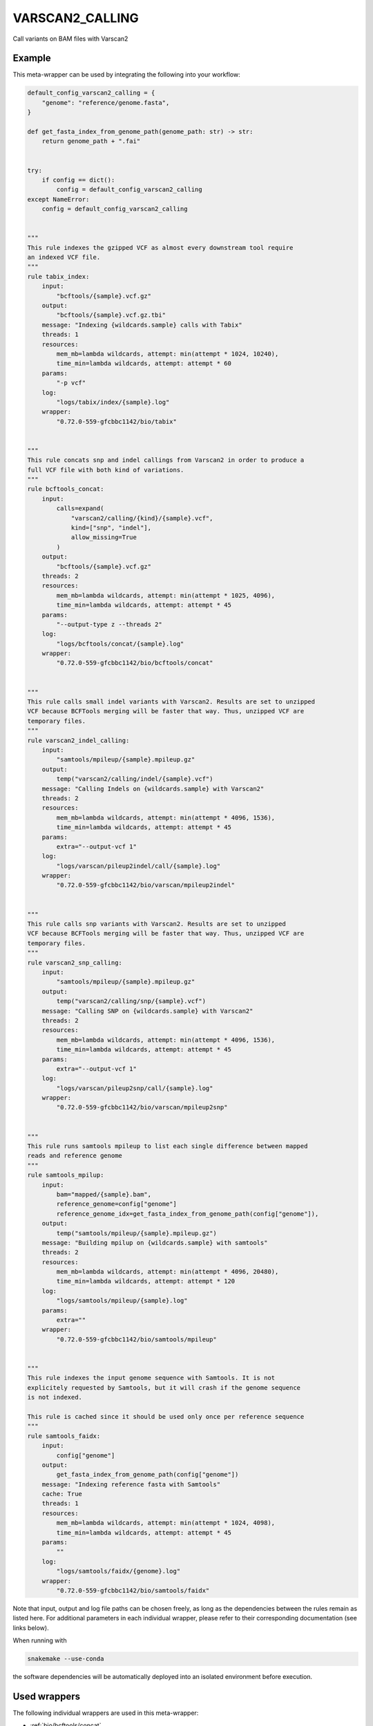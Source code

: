 .. _`varscan2_calling`:

VARSCAN2_CALLING
================

Call variants on BAM files with Varscan2


Example
-------

This meta-wrapper can be used by integrating the following into your workflow:

.. code-block:: python

    default_config_varscan2_calling = {
        "genome": "reference/genome.fasta",
    }

    def get_fasta_index_from_genome_path(genome_path: str) -> str:
        return genome_path + ".fai"


    try:
        if config == dict():
            config = default_config_varscan2_calling
    except NameError:
        config = default_config_varscan2_calling


    """
    This rule indexes the gzipped VCF as almost every downstream tool require
    an indexed VCF file.
    """
    rule tabix_index:
        input:
            "bcftools/{sample}.vcf.gz"
        output:
            "bcftools/{sample}.vcf.gz.tbi"
        message: "Indexing {wildcards.sample} calls with Tabix"
        threads: 1
        resources:
            mem_mb=lambda wildcards, attempt: min(attempt * 1024, 10240),
            time_min=lambda wildcards, attempt: attempt * 60
        params:
            "-p vcf"
        log:
            "logs/tabix/index/{sample}.log"
        wrapper:
            "0.72.0-559-gfcbbc1142/bio/tabix"


    """
    This rule concats snp and indel callings from Varscan2 in order to produce a
    full VCF file with both kind of variations.
    """
    rule bcftools_concat:
        input:
            calls=expand(
                "varscan2/calling/{kind}/{sample}.vcf",
                kind=["snp", "indel"],
                allow_missing=True
            )
        output:
            "bcftools/{sample}.vcf.gz"
        threads: 2
        resources:
            mem_mb=lambda wildcards, attempt: min(attempt * 1025, 4096),
            time_min=lambda wildcards, attempt: attempt * 45
        params:
            "--output-type z --threads 2"
        log:
            "logs/bcftools/concat/{sample}.log"
        wrapper:
            "0.72.0-559-gfcbbc1142/bio/bcftools/concat"


    """
    This rule calls small indel variants with Varscan2. Results are set to unzipped
    VCF because BCFTools merging will be faster that way. Thus, unzipped VCF are
    temporary files.
    """
    rule varscan2_indel_calling:
        input:
            "samtools/mpileup/{sample}.mpileup.gz"
        output:
            temp("varscan2/calling/indel/{sample}.vcf")
        message: "Calling Indels on {wildcards.sample} with Varscan2"
        threads: 2
        resources:
            mem_mb=lambda wildcards, attempt: min(attempt * 4096, 1536),
            time_min=lambda wildcards, attempt: attempt * 45
        params:
            extra="--output-vcf 1"
        log:
            "logs/varscan/pileup2indel/call/{sample}.log"
        wrapper:
            "0.72.0-559-gfcbbc1142/bio/varscan/mpileup2indel"


    """
    This rule calls snp variants with Varscan2. Results are set to unzipped
    VCF because BCFTools merging will be faster that way. Thus, unzipped VCF are
    temporary files.
    """
    rule varscan2_snp_calling:
        input:
            "samtools/mpileup/{sample}.mpileup.gz"
        output:
            temp("varscan2/calling/snp/{sample}.vcf")
        message: "Calling SNP on {wildcards.sample} with Varscan2"
        threads: 2
        resources:
            mem_mb=lambda wildcards, attempt: min(attempt * 4096, 1536),
            time_min=lambda wildcards, attempt: attempt * 45
        params:
            extra="--output-vcf 1"
        log:
            "logs/varscan/pileup2snp/call/{sample}.log"
        wrapper:
            "0.72.0-559-gfcbbc1142/bio/varscan/mpileup2snp"


    """
    This rule runs samtools mpileup to list each single difference between mapped
    reads and reference genome
    """
    rule samtools_mpilup:
        input:
            bam="mapped/{sample}.bam",
            reference_genome=config["genome"]
            reference_genome_idx=get_fasta_index_from_genome_path(config["genome"]),
        output:
            temp("samtools/mpileup/{sample}.mpileup.gz")
        message: "Building mpilup on {wildcards.sample} with samtools"
        threads: 2
        resources:
            mem_mb=lambda wildcards, attempt: min(attempt * 4096, 20480),
            time_min=lambda wildcards, attempt: attempt * 120
        log:
            "logs/samtools/mpileup/{sample}.log"
        params:
            extra=""
        wrapper:
            "0.72.0-559-gfcbbc1142/bio/samtools/mpileup"


    """
    This rule indexes the input genome sequence with Samtools. It is not
    explicitely requested by Samtools, but it will crash if the genome sequence
    is not indexed.

    This rule is cached since it should be used only once per reference sequence
    """
    rule samtools_faidx:
        input:
            config["genome"]
        output:
            get_fasta_index_from_genome_path(config["genome"])
        message: "Indexing reference fasta with Samtools"
        cache: True
        threads: 1
        resources:
            mem_mb=lambda wildcards, attempt: min(attempt * 1024, 4098),
            time_min=lambda wildcards, attempt: attempt * 45
        params:
            ""
        log:
            "logs/samtools/faidx/{genome}.log"
        wrapper:
            "0.72.0-559-gfcbbc1142/bio/samtools/faidx"

Note that input, output and log file paths can be chosen freely, as long as the dependencies between the rules remain as listed here.
For additional parameters in each individual wrapper, please refer to their corresponding documentation (see links below).

When running with

.. code-block:: bash

    snakemake --use-conda

the software dependencies will be automatically deployed into an isolated environment before execution.



Used wrappers
---------------------

The following individual wrappers are used in this meta-wrapper:


* :ref:`bio/bcftools/concat`

* :ref:`bio/samtools/faidx`

* :ref:`bio/samtools/mpileup`

* :ref:`bio/tabix`

* :ref:`bio/varscan/mpileup2indel`

* :ref:`bio/varscan/mpileup2snp`


Please refer to each wrapper in above list for additional configuration parameters and information about the executed code.






Notes
-----

Bam are expected to be mate-fixed, and recalibrated.




Authors
-------


* Thibault Dayris

